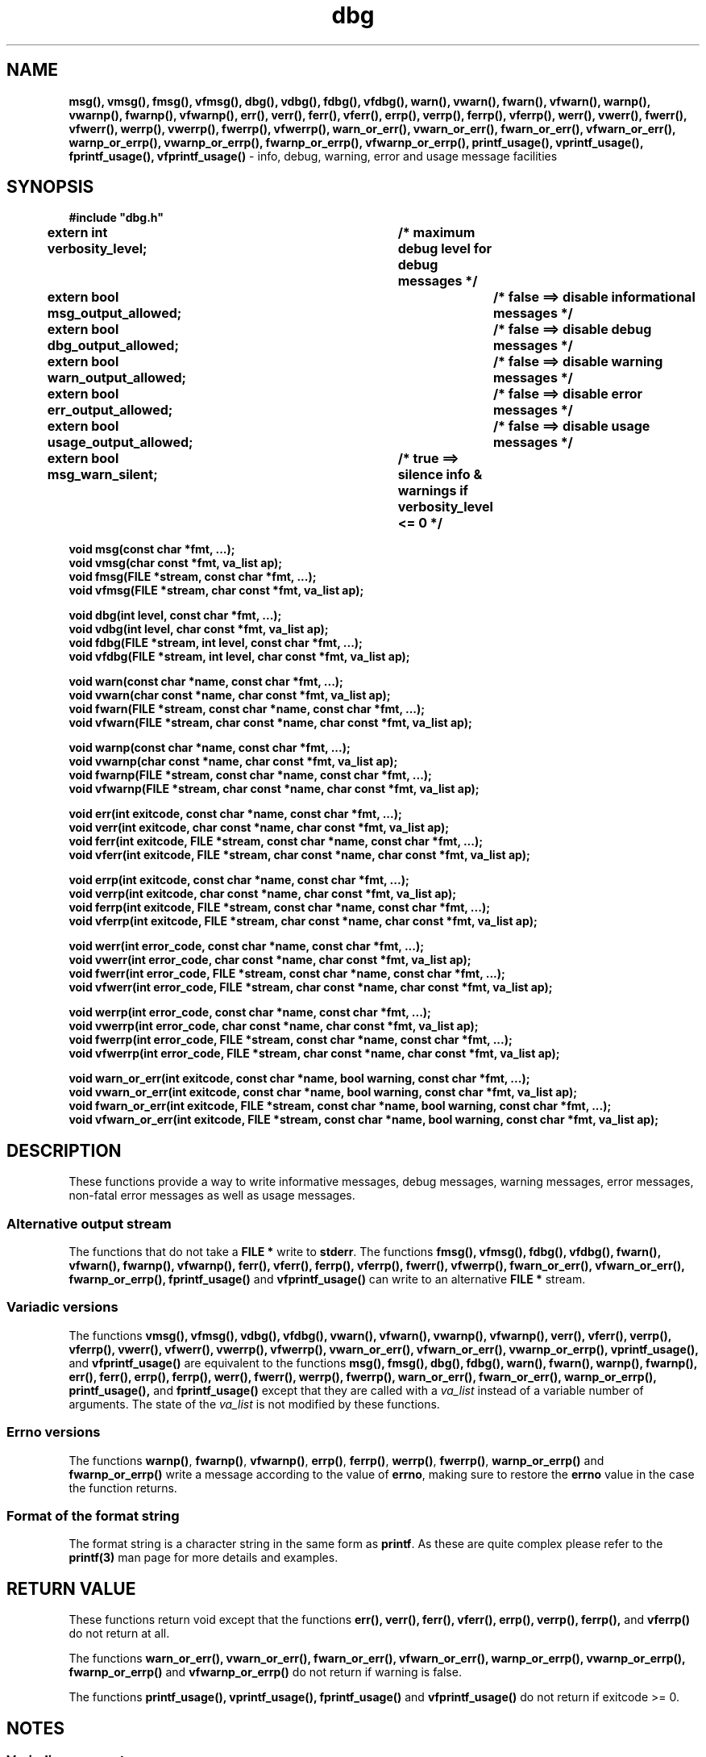 .TH dbg 3  "7 Jun 2022" "dbg" 
.SH NAME
.BR msg(),
.BR vmsg(),
.BR fmsg(),
.BR vfmsg(),
.BR dbg(),
.BR vdbg(),
.BR fdbg(),
.BR vfdbg(),
.BR warn(),
.BR vwarn(),
.BR fwarn(),
.BR vfwarn(),
.BR warnp(),
.BR vwarnp(),
.BR fwarnp(),
.BR vfwarnp(),
.BR err(),
.BR verr(),
.BR ferr(),
.BR vferr(),
.BR errp(),
.BR verrp(),
.BR ferrp(),
.BR vferrp(),
.BR werr(),
.BR vwerr(),
.BR fwerr(),
.BR vfwerr(),
.BR werrp(),
.BR vwerrp(),
.BR fwerrp(),
.BR vfwerrp(),
.BR warn_or_err(),
.BR vwarn_or_err(),
.BR fwarn_or_err(),
.BR vfwarn_or_err(),
.BR warnp_or_errp(),
.BR vwarnp_or_errp(),
.BR fwarnp_or_errp(),
.BR vfwarnp_or_errp(),
.BR printf_usage(),
.BR vprintf_usage(),
.BR fprintf_usage(),
.BR vfprintf_usage()
\- info, debug, warning, error and usage message facilities
.SH SYNOPSIS
\fB#include "dbg.h"\fP
.sp
.BI "extern int verbosity_level;		/* maximum debug level for debug messages */"
.br
.BI "extern bool msg_output_allowed;		/* false ==> disable informational messages */"
.br
.BI "extern bool dbg_output_allowed;		/* false ==> disable debug messages */"
.br
.BI "extern bool warn_output_allowed;		/* false ==> disable warning messages */"
.br
.BI "extern bool err_output_allowed;		/* false ==> disable error messages */"
.br
.BI "extern bool usage_output_allowed;		/* false ==> disable usage messages */"
.br
.BI "extern bool msg_warn_silent;		/* true ==> silence info & warnings if verbosity_level <= 0 */"
.sp
.BI "void msg(const char *fmt, ...);"
.br
.BI "void vmsg(char const *fmt, va_list ap);"
.br
.BI "void fmsg(FILE *stream, const char *fmt, ...);"
.br
.BI "void vfmsg(FILE *stream, char const *fmt, va_list ap);"
.sp
.BI "void dbg(int level, const char *fmt, ...);"
.br
.BI "void vdbg(int level, char const *fmt, va_list ap);"
.br
.BI "void fdbg(FILE *stream, int level, const char *fmt, ...);"
.br
.BI "void vfdbg(FILE *stream, int level, char const *fmt, va_list ap);"
.sp
.BI "void warn(const char *name, const char *fmt, ...);"
.br
.BI "void vwarn(char const *name, char const *fmt, va_list ap);"
.br
.BI "void fwarn(FILE *stream, const char *name, const char *fmt, ...);"
.br
.BI "void vfwarn(FILE *stream, char const *name, char const *fmt, va_list ap);"
.sp
.BI "void warnp(const char *name, const char *fmt, ...);"
.br
.BI "void vwarnp(char const *name, char const *fmt, va_list ap);"
.br
.BI "void fwarnp(FILE *stream, const char *name, const char *fmt, ...);"
.br
.BI "void vfwarnp(FILE *stream, char const *name, char const *fmt, va_list ap);"
.sp
.BI "void err(int exitcode, const char *name, const char *fmt, ...);"
.br
.BI "void verr(int exitcode, char const *name, char const *fmt, va_list ap);"
.br
.BI "void ferr(int exitcode, FILE *stream, const char *name, const char *fmt, ...);"
.br
.BI "void vferr(int exitcode, FILE *stream, char const *name, char const *fmt, va_list ap);"
.sp
.BI "void errp(int exitcode, const char *name, const char *fmt, ...);"
.br
.BI "void verrp(int exitcode, char const *name, char const *fmt, va_list ap);"
.br
.BI "void ferrp(int exitcode, FILE *stream, const char *name, const char *fmt, ...);"
.br
.BI "void vferrp(int exitcode, FILE *stream, char const *name, char const *fmt, va_list ap);"
.sp
.BI "void werr(int error_code, const char *name, const char *fmt, ...);"
.br
.BI "void vwerr(int error_code, char const *name, char const *fmt, va_list ap);"
.br
.BI "void fwerr(int error_code, FILE *stream, const char *name, const char *fmt, ...);"
.br
.BI "void vfwerr(int error_code, FILE *stream, char const *name, char const *fmt, va_list ap);"
.sp
.BI "void werrp(int error_code, const char *name, const char *fmt, ...);"
.br
.BI "void vwerrp(int error_code, char const *name, char const *fmt, va_list ap);"
.br
.BI "void fwerrp(int error_code, FILE *stream, const char *name, const char *fmt, ...);"
.br
.BI "void vfwerrp(int error_code, FILE *stream, char const *name, char const *fmt, va_list ap);"
.sp
.BI "void warn_or_err(int exitcode, const char *name, bool warning, const char *fmt, ...);"
.br
.BI "void vwarn_or_err(int exitcode, const char *name, bool warning, const char *fmt, va_list ap);
.br
.BI "void fwarn_or_err(int exitcode, FILE *stream, const char *name, bool warning, const char *fmt, ...);"
.br
.BI "void vfwarn_or_err(int exitcode, FILE *stream, const char *name, bool warning, const char *fmt, va_list ap);"
.RE
.SH DESCRIPTION
These functions provide a way to write informative messages, debug messages, warning messages, error messages, non-fatal error messages as well as usage messages.
.SS Alternative output stream
The functions that do not take a \fBFILE *\fP write to \fBstderr\fP.
The functions
.BR fmsg(),
.BR vfmsg(),
.BR fdbg(),
.BR vfdbg(),
.BR fwarn(),
.BR vfwarn(),
.BR fwarnp(),
.BR vfwarnp(),
.BR ferr(),
.BR vferr(),
.BR ferrp(),
.BR vferrp(),
.BR fwerr(),
.BR vfwerrp(),
.BR fwarn_or_err(),
.BR vfwarn_or_err(),
.BR fwarnp_or_errp(),
.BR fprintf_usage()
and
.BR vfprintf_usage()
can write to an alternative \fBFILE *\fP stream.
.SS Variadic versions
.PP
The functions
.BR vmsg(),
.BR vfmsg(),
.BR vdbg(),
.BR vfdbg(),
.BR vwarn(),
.BR vfwarn(),
.BR vwarnp(),
.BR vfwarnp(),
.BR verr(),
.BR vferr(),
.BR verrp(),
.BR vferrp(),
.BR vwerr(),
.BR vfwerr(),
.BR vwerrp(),
.BR vfwerrp(),
.BR vwarn_or_err(),
.BR vfwarn_or_err(),
.BR vwarnp_or_errp(),
.BR vprintf_usage(),
and
.BR vfprintf_usage()
are equivalent to the functions
.BR msg(),
.BR fmsg(),
.BR dbg(),
.BR fdbg(),
.BR warn(),
.BR fwarn(),
.BR warnp(),
.BR fwarnp(),
.BR err(),
.BR ferr(),
.BR errp(),
.BR ferrp(),
.BR werr(),
.BR fwerr(),
.BR werrp(),
.BR fwerrp(),
.BR warn_or_err(),
.BR fwarn_or_err(),
.BR warnp_or_errp(),
.BR printf_usage(),
and
.BR fprintf_usage()
except that they are called with a \fIva_list\fP instead of a variable number of arguments.
The state of the \fIva_list\fP is not modified by these functions.
.SS Errno versions
.PP
The functions \fBwarnp()\fP, \fBfwarnp()\fP, \fBvfwarnp()\fP, \fBerrp()\fP, \fBferrp()\fP, \fBwerrp()\fP, \fBfwerrp()\fP, \fBwarnp_or_errp()\fP and \fBfwarnp_or_errp()\fP write a message according to the value of \fBerrno\fP, making sure to restore the \fBerrno\fP value in the case the function returns.
.SS Format of the format string
The format string is a character string in the same form as \fBprintf\fP.
As these are quite complex please refer to the \fBprintf(3)\fP man page for more details and examples.
.SH RETURN VALUE
.PP
These functions return void except that the functions
.BR err(),
.BR verr(),
.BR ferr(),
.BR vferr(),
.BR errp(), 
.BR verrp(),
.BR ferrp(),
and
.BR vferrp()
do not return at all.
.PP
The functions
.BR warn_or_err(),
.BR vwarn_or_err(),
.BR fwarn_or_err(),
.BR vfwarn_or_err(),
.BR warnp_or_errp(),
.BR vwarnp_or_errp(),
.BR fwarnp_or_errp()
and
.BR vfwarnp_or_errp()
do not return if warning is false.
.PP
The functions
.BR printf_usage(),
.BR vprintf_usage(),
.BR fprintf_usage()
and
.BR vfprintf_usage()
do not return if exitcode >= 0.
.SH NOTES
.SS Variadic arguments
For the \fIva_list\fP functions, the argument \fIap\fP is not checked for consistency like they are using the primary interfaces.
For this reason these versions are not recommended for use.
.SS In case of NULL name
If \fIname\fP is \fBNULL\fP it will be set to
.BR "((NULL name))"
and the following warning, preceded by a newline, will be issued:
.sp
.BI "Warning: foo: name is NULL, forcing name to be: ((NULL name))"
.sp
where \fBfoo\fP is the name of the function.
.SS In case of NULL fmt
If \fIfmt\fP is \fBNULL\fP it will be set to
.BR "((NULL fmt))"
and the following warning, preceded by a newline, will be issued:
.sp
.BI "Warning: foo: fmt is NULL, forcing fmt to be: ((NULL fmt))"
.sp
where \fBfoo\fP is the name of the function.
.sp
When the \fIfmt\fP is \fBNULL\fP or contains no \fB%\fP specifiers the arguments following \fIfmt\fP will be ignored.
.SH EXAMPLES
.in +4n
.nf

#include <unistd.h>
#include "dbg.h"

#define VERSION_STRING "61.0 2022-06-01"

static char const * const usage =
"usage: %s [\-h] [\-v level]\n"
"\\n"
"\\t\-h\\t\\tprint help message and exit 0\n"
"\\t\-v level\\tset verbosity level: (def level: 0)\n"
"\\n"
"Version: %s";

int i;

verbosity_level = DBG_LOW;

while ((i = getopt(argc, argv, "hv:")) != \-1) {
    switch (i) {
    case 'h':       /* \-h \- write help to stderr and exit 0 */
	    /* exit(0); */
	    fprintf_usage(0, stderr, usage, program, DBG_VERSION); /*ooo*/
	    not_reached();
	    break;
    case 'v':       /* \-v verbosity */
	    /* parse verbosity */
	    errno = 0;                  /* pre\-clear errno for errp() */
	    verbosity_level = (int)strtol(optarg, NULL, 0);
	    if (errno != 0) {
		    /* exit(1); */
		    errp(1, __func__, "cannot parse -v arg: %s", optarg); /*ooo*/
		    not_reached();
	    }
	break;
    default:
	    fprintf_usage(DO_NOT_EXIT, stderr, "invalid \-flag");
	    fprintf_usage(3, stderr, usage, program, VERSION_STRING); /*ooo*/
	    not_reached();
    }

    /* ... */

    dbg(DBG_LOW, "starting critical section");
    dbg(DBG_MED, "file: %s has length: %ld", filename, length);
    if (buf[0] < MIN_BYTE) {
        dbg(DBG_VVHIGH, "Leading buffer byte: 0x%02x < minimum: 0x%02x", buf[0], MIN_BYTE);
    }

    /* ... */

    errno = 0;                      /* pre\-clear errno for warnp() */
    ret = fprintf(answerp, "%s\n", info.title);
    if (ret <= 0) {
        warnp(__func__, "fprintf error writing title to the answers file");
    }

    /* ... */
    errno = 0;
    tarball = strdup(tarball_path);
    if (tarball == NULL) {
        errp(9, __func__, "strdup() tarball path %s failed", tarball_path);
        not_reached();
    }
.fi
.in
.SH SEE ALSO
.BR printf(3)
